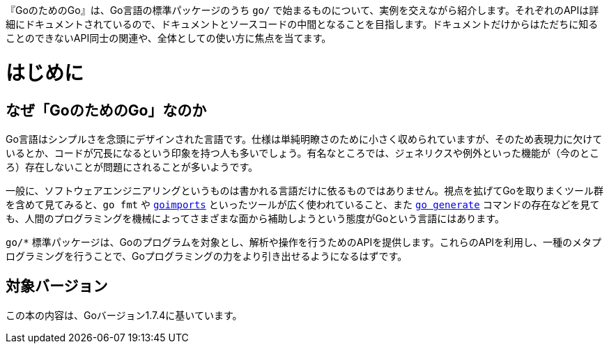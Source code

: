 [preface]
:sectnums!:

『GoのためのGo』は、Go言語の標準パッケージのうち `go/` で始まるものについて、実例を交えながら紹介します。それぞれのAPIは詳細にドキュメントされているので、ドキュメントとソースコードの中間となることを目指します。ドキュメントだけからはただちに知ることのできないAPI同士の関連や、全体としての使い方に焦点を当てます。

= はじめに

== なぜ「GoのためのGo」なのか

Go言語はシンプルさを念頭にデザインされた言語です。仕様は単純明瞭さのために小さく収められていますが、そのため表現力に欠けているとか、コードが冗長になるという印象を持つ人も多いでしょう。有名なところでは、ジェネリクスや例外といった機能が（今のところ）存在しないことが問題にされることが多いようです。

一般に、ソフトウェアエンジニアリングというものは書かれる言語だけに依るものではありません。視点を拡げてGoを取りまくツール群を含めて見てみると、`go fmt` や link:https://godoc.org/golang.org/x/tools/cmd/goimports[`goimports`] といったツールが広く使われていること、また link:https://blog.golang.org/generate[`go generate`] コマンドの存在などを見ても、人間のプログラミングを機械によってさまざまな面から補助しようという態度がGoという言語にはあります。

`go/*` 標準パッケージは、Goのプログラムを対象とし、解析や操作を行うためのAPIを提供します。これらのAPIを利用し、一種のメタプログラミングを行うことで、Goプログラミングの力をより引き出せるようになるはずです。

== 対象バージョン

この本の内容は、Goバージョン1.7.4に基いています。

:sectnums:
